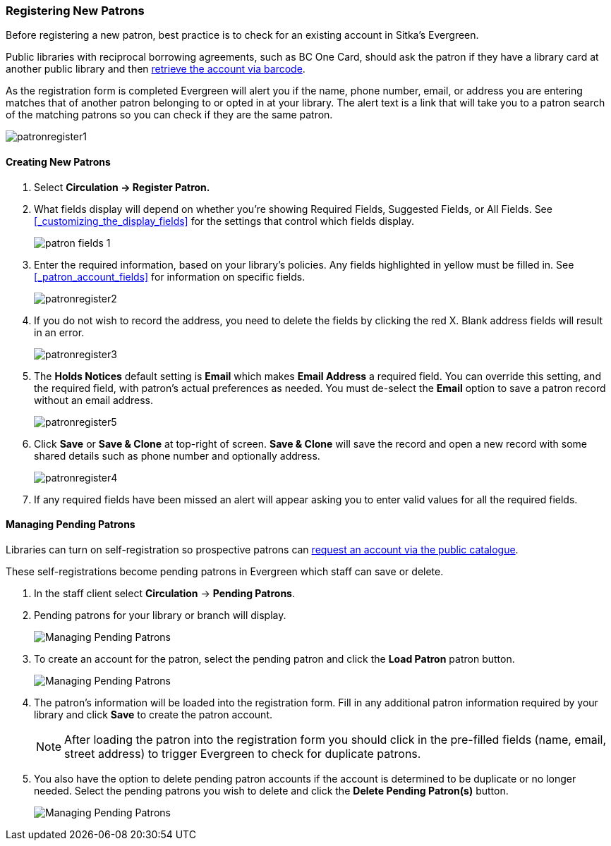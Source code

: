 Registering New Patrons
~~~~~~~~~~~~~~~~~~~~~~~
(((Register Patron)))
(((New Patron)))
(((Juvenile Flag)))
(((Main (Profile) Permission Group)))
(((Statistical Categories)))

Before registering a new patron, best practice is to check for an existing account in Sitka's Evergreen. 

Public libraries with reciprocal borrowing agreements, such as BC One Card, should ask the patron if they
have a library card at another public library and then 
xref:_retrieving_an_account_via_barcode[retrieve the account via barcode].

As the registration form is completed Evergreen will alert you if the name, phone number, email, or address
you are entering matches that of another patron belonging to or opted in at your library.  The alert text
is a link that will take you to a patron search of the matching patrons so you can check if they are
the same patron.

image:images/circ/patronregister1.png[]

Creating New Patrons
^^^^^^^^^^^^^^^^^^^^

. Select *Circulation -> Register Patron.*
. What fields display will depend on whether you're showing Required Fields, Suggested Fields, or All Fields. 
See xref:_customizing_the_display_fields[] for the settings that control which fields display.
+
image:images/circ/patron-fields-1.png[]
+
. Enter the required information, based on your library's policies. Any fields highlighted in yellow must 
be filled in.  See xref:_patron_account_fields[] for information on specific fields.
+
image:images/circ/patronregister2.png[]
+
. If you do not wish to record the address, you need to delete the fields by clicking the red X.  
Blank address fields will result in an error.
+
image:images/circ/patronregister3.png[]
+
. The *Holds Notices* default setting is *Email* which makes *Email Address* a required field. You can override 
this setting, and the required field, with patron's actual preferences as needed. You must de-select 
the *Email* option to save a patron record without an email address.
+
image:images/circ/patronregister5.png[]
+
. Click *Save* or *Save & Clone* at top-right of screen. *Save & Clone* will save the record 
and open a new record with some shared details such as phone number and optionally address.
+
image:images/circ/patronregister4.png[]
+
. If any required fields have been missed an alert will appear asking you to enter valid values
for all the required fields.

Managing Pending Patrons
^^^^^^^^^^^^^^^^^^^^^^^^

Libraries can turn on self-registration so prospective patrons can 
xref:_request_a_library_card[request an account via the 
public catalogue].

These self-registrations become pending patrons in Evergreen which staff can save or delete.

. In the staff client select *Circulation* -> *Pending Patrons*.

. Pending patrons for your library or branch will display.
+
image:images/circ/pending-patrons-1.png[Managing Pending Patrons]
+
. To create an account for the patron, select the pending patron and click the *Load Patron* patron button.  
+
image:images/circ/pending-patrons-2.png[Managing Pending Patrons]
+
. The patron's information will be loaded into the registration form.  Fill in any additional patron information 
required by your library and click *Save* to create the patron account.
+
[NOTE]
======
After loading the patron into the registration form you should click in the pre-filled fields (name, email, street address)
to trigger Evergreen to check for duplicate patrons.
======
+
. You also have the option to delete pending patron accounts if the account is determined to be duplicate or no 
longer needed.  Select the pending patrons you wish to delete and click the *Delete Pending Patron(s)* button.
+
image:images/circ/pending-patrons-3.png[Managing Pending Patrons]

